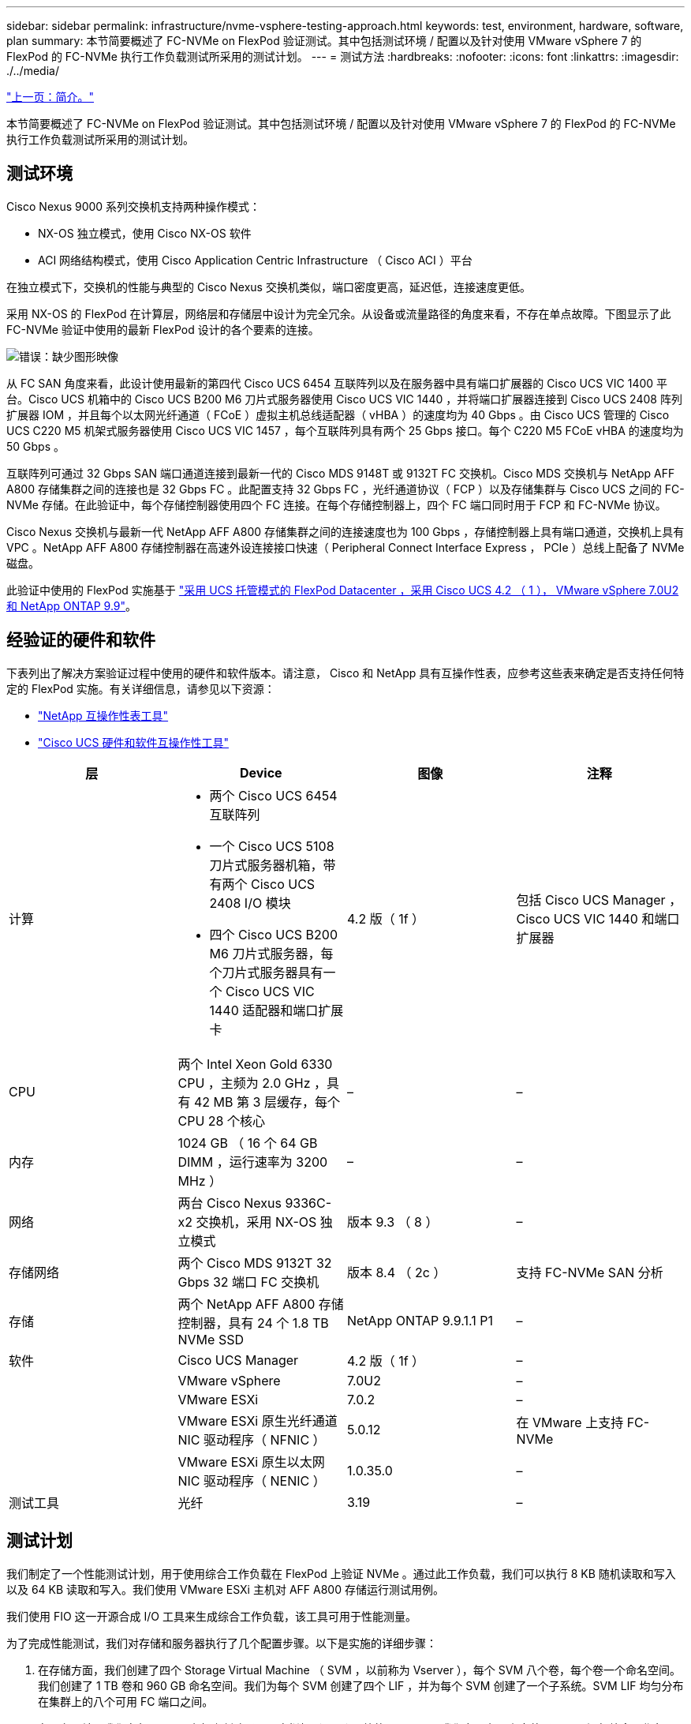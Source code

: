 ---
sidebar: sidebar 
permalink: infrastructure/nvme-vsphere-testing-approach.html 
keywords: test, environment, hardware, software, plan 
summary: 本节简要概述了 FC-NVMe on FlexPod 验证测试。其中包括测试环境 / 配置以及针对使用 VMware vSphere 7 的 FlexPod 的 FC-NVMe 执行工作负载测试所采用的测试计划。 
---
= 测试方法
:hardbreaks:
:nofooter: 
:icons: font
:linkattrs: 
:imagesdir: ./../media/


link:nvme-vsphere-introduction.html["上一页：简介。"]

本节简要概述了 FC-NVMe on FlexPod 验证测试。其中包括测试环境 / 配置以及针对使用 VMware vSphere 7 的 FlexPod 的 FC-NVMe 执行工作负载测试所采用的测试计划。



== 测试环境

Cisco Nexus 9000 系列交换机支持两种操作模式：

* NX-OS 独立模式，使用 Cisco NX-OS 软件
* ACI 网络结构模式，使用 Cisco Application Centric Infrastructure （ Cisco ACI ）平台


在独立模式下，交换机的性能与典型的 Cisco Nexus 交换机类似，端口密度更高，延迟低，连接速度更低。

采用 NX-OS 的 FlexPod 在计算层，网络层和存储层中设计为完全冗余。从设备或流量路径的角度来看，不存在单点故障。下图显示了此 FC-NVMe 验证中使用的最新 FlexPod 设计的各个要素的连接。

image:nvme-vsphere-image2.png["错误：缺少图形映像"]

从 FC SAN 角度来看，此设计使用最新的第四代 Cisco UCS 6454 互联阵列以及在服务器中具有端口扩展器的 Cisco UCS VIC 1400 平台。Cisco UCS 机箱中的 Cisco UCS B200 M6 刀片式服务器使用 Cisco UCS VIC 1440 ，并将端口扩展器连接到 Cisco UCS 2408 阵列扩展器 IOM ，并且每个以太网光纤通道（ FCoE ）虚拟主机总线适配器（ vHBA ）的速度均为 40 Gbps 。由 Cisco UCS 管理的 Cisco UCS C220 M5 机架式服务器使用 Cisco UCS VIC 1457 ，每个互联阵列具有两个 25 Gbps 接口。每个 C220 M5 FCoE vHBA 的速度均为 50 Gbps 。

互联阵列可通过 32 Gbps SAN 端口通道连接到最新一代的 Cisco MDS 9148T 或 9132T FC 交换机。Cisco MDS 交换机与 NetApp AFF A800 存储集群之间的连接也是 32 Gbps FC 。此配置支持 32 Gbps FC ，光纤通道协议（ FCP ）以及存储集群与 Cisco UCS 之间的 FC-NVMe 存储。在此验证中，每个存储控制器使用四个 FC 连接。在每个存储控制器上，四个 FC 端口同时用于 FCP 和 FC-NVMe 协议。

Cisco Nexus 交换机与最新一代 NetApp AFF A800 存储集群之间的连接速度也为 100 Gbps ，存储控制器上具有端口通道，交换机上具有 VPC 。NetApp AFF A800 存储控制器在高速外设连接接口快速（ Peripheral Connect Interface Express ， PCIe ）总线上配备了 NVMe 磁盘。

此验证中使用的 FlexPod 实施基于 https://www.cisco.com/c/en/us/td/docs/unified_computing/ucs/UCS_CVDs/flexpod_m6_esxi7u2.html["采用 UCS 托管模式的 FlexPod Datacenter ，采用 Cisco UCS 4.2 （ 1 ）， VMware vSphere 7.0U2 和 NetApp ONTAP 9.9"^]。



== 经验证的硬件和软件

下表列出了解决方案验证过程中使用的硬件和软件版本。请注意， Cisco 和 NetApp 具有互操作性表，应参考这些表来确定是否支持任何特定的 FlexPod 实施。有关详细信息，请参见以下资源：

* https://mysupport.netapp.com/matrix/["NetApp 互操作性表工具"^]
* https://ucshcltool.cloudapps.cisco.com/public/["Cisco UCS 硬件和软件互操作性工具"]


|===
| 层 | Device | 图像 | 注释 


| 计算  a| 
* 两个 Cisco UCS 6454 互联阵列
* 一个 Cisco UCS 5108 刀片式服务器机箱，带有两个 Cisco UCS 2408 I/O 模块
* 四个 Cisco UCS B200 M6 刀片式服务器，每个刀片式服务器具有一个 Cisco UCS VIC 1440 适配器和端口扩展卡

| 4.2 版（ 1f ） | 包括 Cisco UCS Manager ， Cisco UCS VIC 1440 和端口扩展器 


| CPU | 两个 Intel Xeon Gold 6330 CPU ，主频为 2.0 GHz ，具有 42 MB 第 3 层缓存，每个 CPU 28 个核心 | – | – 


| 内存 | 1024 GB （ 16 个 64 GB DIMM ，运行速率为 3200 MHz ） | – | – 


| 网络 | 两台 Cisco Nexus 9336C-x2 交换机，采用 NX-OS 独立模式 | 版本 9.3 （ 8 ） | – 


| 存储网络 | 两个 Cisco MDS 9132T 32 Gbps 32 端口 FC 交换机 | 版本 8.4 （ 2c ） | 支持 FC-NVMe SAN 分析 


| 存储 | 两个 NetApp AFF A800 存储控制器，具有 24 个 1.8 TB NVMe SSD | NetApp ONTAP 9.9.1.1 P1 | – 


| 软件 | Cisco UCS Manager | 4.2 版（ 1f ） | – 


|  | VMware vSphere | 7.0U2 | – 


|  | VMware ESXi | 7.0.2 | – 


|  | VMware ESXi 原生光纤通道 NIC 驱动程序（ NFNIC ） | 5.0.12 | 在 VMware 上支持 FC-NVMe 


|  | VMware ESXi 原生以太网 NIC 驱动程序（ NENIC ） | 1.0.35.0 | – 


| 测试工具 | 光纤 | 3.19 | – 
|===


== 测试计划

我们制定了一个性能测试计划，用于使用综合工作负载在 FlexPod 上验证 NVMe 。通过此工作负载，我们可以执行 8 KB 随机读取和写入以及 64 KB 读取和写入。我们使用 VMware ESXi 主机对 AFF A800 存储运行测试用例。

我们使用 FIO 这一开源合成 I/O 工具来生成综合工作负载，该工具可用于性能测量。

为了完成性能测试，我们对存储和服务器执行了几个配置步骤。以下是实施的详细步骤：

. 在存储方面，我们创建了四个 Storage Virtual Machine （ SVM ，以前称为 Vserver ），每个 SVM 八个卷，每个卷一个命名空间。我们创建了 1 TB 卷和 960 GB 命名空间。我们为每个 SVM 创建了四个 LIF ，并为每个 SVM 创建了一个子系统。SVM LIF 均匀分布在集群上的八个可用 FC 端口之间。
. 在服务器端，我们在每个 ESXi 主机上创建了一个虚拟机（ VM ），总共四个 VM 。我们在服务器上安装了 FIO 以运行综合工作负载。
. 配置存储和 VM 后，我们可以从 ESXi 主机连接到存储命名空间。这样，我们就可以根据命名空间创建数据存储库，然后根据这些数据存储库创建虚拟机磁盘（ Virtual Machine Disk ， VMDK ）。


link:nvme-vsphere-test-results.html["接下来：测试结果。"]
